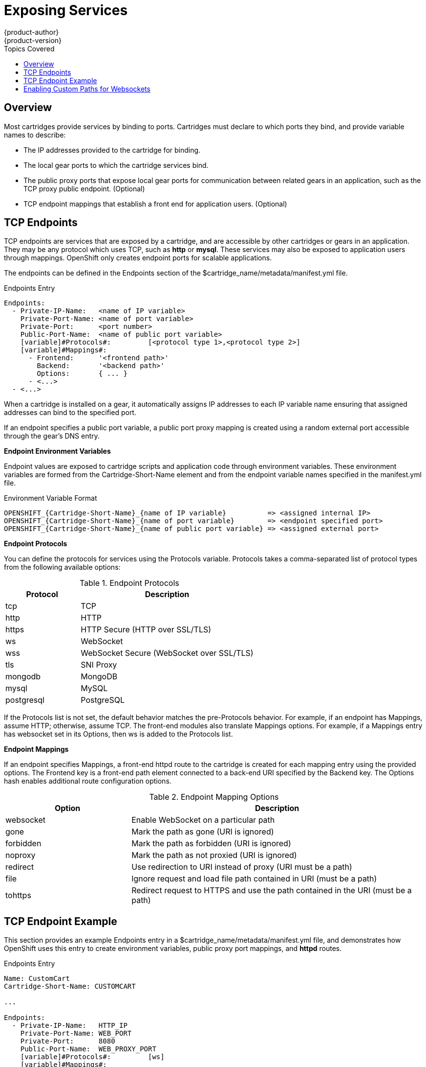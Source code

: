 = Exposing Services
{product-author}
{product-version}
:data-uri:
:icons:
:toc:
:toclevels: 1
:toc-placement!:
:toc-title: Topics Covered

toc::[]

== Overview
Most cartridges provide services by binding to ports. Cartridges must declare to which ports they bind, and provide variable names to describe: 

*  The IP addresses provided to the cartridge for binding. 
*  The local gear ports to which the cartridge services bind. 
*  The public proxy ports that expose local gear ports for communication between related gears in an application, such as the TCP proxy public endpoint. (Optional)
*  TCP endpoint mappings that establish a front end for application users. (Optional)

[[tCP_endpoints]]
== TCP Endpoints
TCP endpoints are services that are exposed by a cartridge, and are accessible by other cartridges or gears in an application. They may be any protocol which uses TCP, such as *http* or *mysql*. These services may also be exposed to application users through mappings. OpenShift only creates endpoint ports for scalable applications. 

The endpoints can be defined in the [variable]#Endpoints# section of the [filename]#$cartridge_name/metadata/manifest.yml# file. 

.Endpoints Entry
----
Endpoints:
  - Private-IP-Name:   <name of IP variable>
    Private-Port-Name: <name of port variable>
    Private-Port:      <port number>
    Public-Port-Name:  <name of public port variable>
    [variable]#Protocols#:         [<protocol type 1>,<protocol type 2>]
    [variable]#Mappings#:
      - Frontend:      '<frontend path>'
        Backend:       '<backend path>'
        Options:       { ... }
      - <...>
  - <...>
----

When a cartridge is installed on a gear, it automatically assigns IP addresses to each IP variable name ensuring that assigned addresses can bind to the specified port. 

If an endpoint specifies a public port variable, a public port proxy mapping is created using a random external port accessible through the gear's DNS entry. 

*Endpoint Environment Variables*

Endpoint values are exposed to cartridge scripts and application code through environment variables. These environment variables are formed from the [variable]#Cartridge-Short-Name# element and from the endpoint variable names specified in the [filename]#manifest.yml# file. 

.Environment Variable Format
----
OPENSHIFT_{Cartridge-Short-Name}_{name of IP variable}          => <assigned internal IP>
OPENSHIFT_{Cartridge-Short-Name}_{name of port variable}        => <endpoint specified port>
OPENSHIFT_{Cartridge-Short-Name}_{name of public port variable} => <assigned external port>
----

*Endpoint Protocols*

You can define the protocols for services using the [variable]#Protocols# variable. [variable]#Protocols# takes a comma-separated list of protocol types from the following available options: 

.Endpoint Protocols
[cols="3,7",options="header"]
|===
|Protocol|Description
						
|tcp|TCP
						
|http|HTTP
						
|https|HTTP Secure (HTTP over SSL/TLS)
						
|ws|WebSocket
						
|
							wss
						|
							WebSocket Secure (WebSocket over SSL/TLS)
						
|
							tls
						|
							SNI Proxy
						
|
							mongodb
						|
							MongoDB
						
|
							mysql
						|
							MySQL
						
|
							postgresql
						|
							PostgreSQL
|===

If the [variable]#Protocols# list is not set, the default behavior matches the pre-[variable]#Protocols# behavior. For example, if an endpoint has [variable]#Mappings#, assume HTTP; otherwise, assume TCP. The front-end modules also translate [variable]#Mappings# options. For example, if a [variable]#Mappings# entry has [literal]#websocket# set in its [variable]#Options#, then [literal]#ws# is added to the [variable]#Protocols# list. 

*Endpoint Mappings*

If an endpoint specifies [variable]#Mappings#, a front-end httpd route to the cartridge is created for each mapping entry using the provided options. The Frontend key is a front-end path element connected to a back-end URI specified by the [variable]#Backend# key. The [variable]#Options# hash enables additional route configuration options. 

.Endpoint Mapping Options
[cols="3,7",options="header"]
|===
|Option|Description
						
|websocket|Enable WebSocket on a particular path
						
|
							gone
						|
							Mark the path as gone (URI is ignored)
						
|
							forbidden
						|
							Mark the path as forbidden (URI is ignored)
						
|
							noproxy
						|
							Mark the path as not proxied (URI is ignored)
						
|
							redirect
						|
							Use redirection to URI instead of proxy (URI must be a path)
						
|
							file
						|
							Ignore request and load file path contained in URI (must be a path)
						
|
							tohttps
						|
							Redirect request to HTTPS and use the path contained in the URI (must be a path)
|===

[[endpoint_example]]
== TCP Endpoint Example
This section provides an example [variable]#Endpoints# entry in a [filename]#$cartridge_name/metadata/manifest.yml# file, and demonstrates how OpenShift uses this entry to create environment variables, public proxy port mappings, and *httpd* routes. 

.Endpoints Entry
----
Name: CustomCart
Cartridge-Short-Name: CUSTOMCART

...

Endpoints:
  - Private-IP-Name:   HTTP_IP
    Private-Port-Name: WEB_PORT
    Private-Port:      8080
    Public-Port-Name:  WEB_PROXY_PORT
    [variable]#Protocols#:         [ws]
    [variable]#Mappings#:
      - Frontend:      '/web_front'
        Backend:       '/web_back'
      - Frontend:      '/socket_front'
        Backend:       '/socket_back'
        Options:       { "websocket": true }

  - Private-IP-Name:   HTTP_IP
    Private-Port-Name: ADMIN_PORT
    Private-Port:      9000
    Public-Port-Name:  ADMIN_PROXY_PORT
    [variable]#Protocols#:         [http]
    [variable]#Mappings#:
      - Frontend:      '/admin_front'
      - Backend:       '/admin_back'

  - Private-IP-Name:   INTERNAL_SERVICE_IP
    Private-Port-Name: 5544
    Public-Port-Name:  INTERNAL_SERVICE_PORT
----

*Environment Variables*

Several environment variables are created for the cartridge using the information in the [variable]#Endpoints# entry. 

.Environment Variables
----
# Internal IP/port allocations
OPENSHIFT_CUSTOMCART_HTTP_IP=<assigned internal IP 1>
OPENSHIFT_CUSTOMCART_WEB_PORT=8080
OPENSHIFT_CUSTOMCART_ADMIN_PORT=9000
OPENSHIFT_CUSTOMCART_INTERNAL_SERVICE_IP=<assigned internal IP 2>
OPENSHIFT_CUSTOMCART_INTERNAL_SERVICE_PORT=5544

# Public proxy port mappings
OPENSHIFT_CUSTOMCART_WEB_PROXY_PORT=<assigned public port 1>
OPENSHIFT_CUSTOMCART_ADMIN_PROXY_PORT=<assigned public port 2>
----

*Proxy Port Mapping*

Proxy port mapping is assigned using the information in the [variable]#Endpoints# entry. 

.Proxy Port Mapping
----
<assigned external IP>:<assigned public port 1> => OPENSHIFT_CUSTOMCART_HTTP_IP:OPENSHIFT_CUSTOMCART_WEB_PORT
<assigned external IP>:<assigned public port 2> => OPENSHIFT_CUSTOMCART_HTTP_IP:OPENSHIFT_CUSTOMCART_ADMIN_PORT
----

*httpd Routing*

The *httpd* routes are assigned using the [variable]#Endpoints# entry. 

.httpd Routing
----
http://<app dns>/web_front    => http://OPENSHIFT_CUSTOMCART_HTTP_IP:8080/web_back
http://<app dns>/socket_front => http://OPENSHIFT_CUSTOMCART_HTTP_IP:8080/socket_back
http://<app dns>/admin_front  => http://OPENSHIFT_CUSTOMCART_HTTP_IP:9000/admin_back
----

[[custom_http_services]]
=== Custom HTTP Services
With ERB templates you can expose cartridge services using an application's URL by placing the Apache configuration code in the [filename]#httpd.d# directory. 

After OpenShift runs the cartridge [filename]#setup# script, it processes each ERB template and writes the contents of the node's *httpd* configuration. 

.mongodb.conf.erb File
----
Alias /health <%= ENV['OPENSHIFT_HOMEDIR'] + "/mongodb/httpd.d/health.html" %>
Alias / <%= ENV['OPENSHIFT_HOMEDIR'] + "/mongodb/httpd.d/index.html" %>
----

[[enabling_custom_paths_for_Websockets]]
== Enabling Custom Paths for Websockets
Websockets are used to create real-time events initiated by an OpenShift application. 

The ability to add a custom path for websocket URLs to a cartridge must be enabled in that cartridge's _manifest.yml_ file before it can be used in a new application. Add the following information to the [filename]#/usr/libexec/openshift/cartridges/Cart_Name/metadata/manifest.yml# file of the desired cartridge: 

----
- Private-IP-Name: IP2
  Private-Port-Name: PORT2
  Private-Port: 8080
  Public-Port-Name: PROXY_PORT2
  [variable]#Protocols#:
  - http
  - ws
  [variable]#Mappings#: 
  - Frontend: '/file_path'
    Backend: '/file_path2'
    Options:
      websocket: true
----

This adds a second endpoint to a cartridge with [literal]#ws# listed in the protocols and websockets set to +true+. 

After a cartridge has been modified to use custom paths for websocket URLs, a new application can then be created with the modified cartridge. The application is accessible using the new endpoint, as shown in the following example:

----
ws://app-domain.example.com:8000/file_path
----
